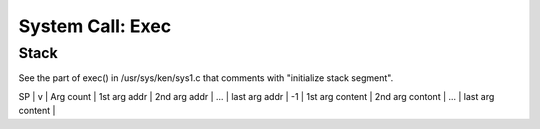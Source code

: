 =================
System Call: Exec
=================

Stack
=====

See the part of exec() in /usr/sys/ken/sys1.c that comments with "initialize stack segment".

SP
|
v
| Arg count | 1st arg addr | 2nd arg addr | ... | last arg addr | -1 | 1st arg content |  2nd arg contont | ... | last arg content |